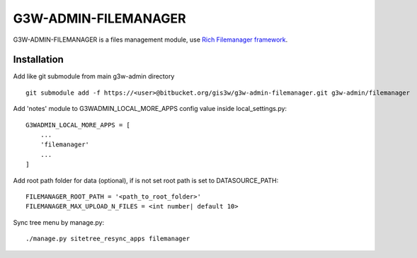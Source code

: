 =====================
G3W-ADMIN-FILEMANAGER
=====================

G3W-ADMIN-FILEMANAGER is a files management module, use `Rich Filemanager framework <https://github.com/psolom/RichFilemanager)>`_.

Installation
------------

Add like git submodule from main g3w-admin directory

::

     git submodule add -f https://<user>@bitbucket.org/gis3w/g3w-admin-filemanager.git g3w-admin/filemanager


Add 'notes' module to G3WADMIN_LOCAL_MORE_APPS config value inside local_settings.py:

::

    G3WADMIN_LOCAL_MORE_APPS = [
        ...
        'filemanager'
        ...
    ]

Add root path folder for data (optional), if is not set root path is set to DATASOURCE_PATH:

::

    FILEMANAGER_ROOT_PATH = '<path_to_root_folder>'
    FILEMANAGER_MAX_UPLOAD_N_FILES = <int number| default 10>


Sync tree menu by manage.py:

::

    ./manage.py sitetree_resync_apps filemanager